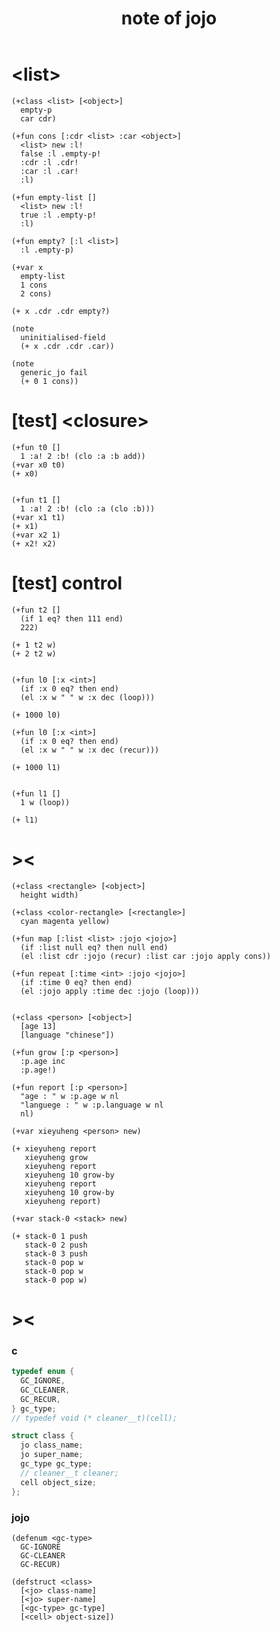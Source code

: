 #+title:  note of jojo
* <list>

  #+begin_src jojo
  (+class <list> [<object>]
    empty-p
    car cdr)

  (+fun cons [:cdr <list> :car <object>]
    <list> new :l!
    false :l .empty-p!
    :cdr :l .cdr!
    :car :l .car!
    :l)

  (+fun empty-list []
    <list> new :l!
    true :l .empty-p!
    :l)

  (+fun empty? [:l <list>]
    :l .empty-p)

  (+var x
    empty-list
    1 cons
    2 cons)

  (+ x .cdr .cdr empty?)

  (note
    uninitialised-field
    (+ x .cdr .cdr .car))

  (note
    generic_jo fail
    (+ 0 1 cons))
  #+end_src

* [test] <closure>

  #+begin_src jojo
  (+fun t0 []
    1 :a! 2 :b! (clo :a :b add))
  (+var x0 t0)
  (+ x0)


  (+fun t1 []
    1 :a! 2 :b! (clo :a (clo :b)))
  (+var x1 t1)
  (+ x1)
  (+var x2 1)
  (+ x2! x2)
  #+end_src

* [test] *control*

  #+begin_src jojo
  (+fun t2 []
    (if 1 eq? then 111 end)
    222)

  (+ 1 t2 w)
  (+ 2 t2 w)


  (+fun l0 [:x <int>]
    (if :x 0 eq? then end)
    (el :x w " " w :x dec (loop)))

  (+ 1000 l0)

  (+fun l0 [:x <int>]
    (if :x 0 eq? then end)
    (el :x w " " w :x dec (recur)))

  (+ 1000 l1)


  (+fun l1 []
    1 w (loop))

  (+ l1)
  #+end_src

* ><

  #+begin_src jojo
  (+class <rectangle> [<object>]
    height width)

  (+class <color-rectangle> [<rectangle>]
    cyan magenta yellow)

  (+fun map [:list <list> :jojo <jojo>]
    (if :list null eq? then null end)
    (el :list cdr :jojo (recur) :list car :jojo apply cons))

  (+fun repeat [:time <int> :jojo <jojo>]
    (if :time 0 eq? then end)
    (el :jojo apply :time dec :jojo (loop)))


  (+class <person> [<object>]
    [age 13]
    [language "chinese"])

  (+fun grow [:p <person>]
    :p.age inc
    :p.age!)

  (+fun report [:p <person>]
    "age : " w :p.age w nl
    "languege : " w :p.language w nl
    nl)

  (+var xieyuheng <person> new)

  (+ xieyuheng report
     xieyuheng grow
     xieyuheng report
     xieyuheng 10 grow-by
     xieyuheng report
     xieyuheng 10 grow-by
     xieyuheng report)

  (+var stack-0 <stack> new)

  (+ stack-0 1 push
     stack-0 2 push
     stack-0 3 push
     stack-0 pop w
     stack-0 pop w
     stack-0 pop w)
  #+end_src

* ><

*** c

    #+begin_src c
    typedef enum {
      GC_IGNORE,
      GC_CLEANER,
      GC_RECUR,
    } gc_type;
    // typedef void (* cleaner__t)(cell);

    struct class {
      jo class_name;
      jo super_name;
      gc_type gc_type;
      // cleaner__t cleaner;
      cell object_size;
    };
    #+end_src

*** jojo

    #+begin_src jojo
    (defenum <gc-type>
      GC-IGNORE
      GC-CLEANER
      GC-RECUR)

    (defstruct <class>
      [<jo> class-name]
      [<jo> super-name]
      [<gc-type> gc-type]
      [<cell> object-size])
    #+end_src
